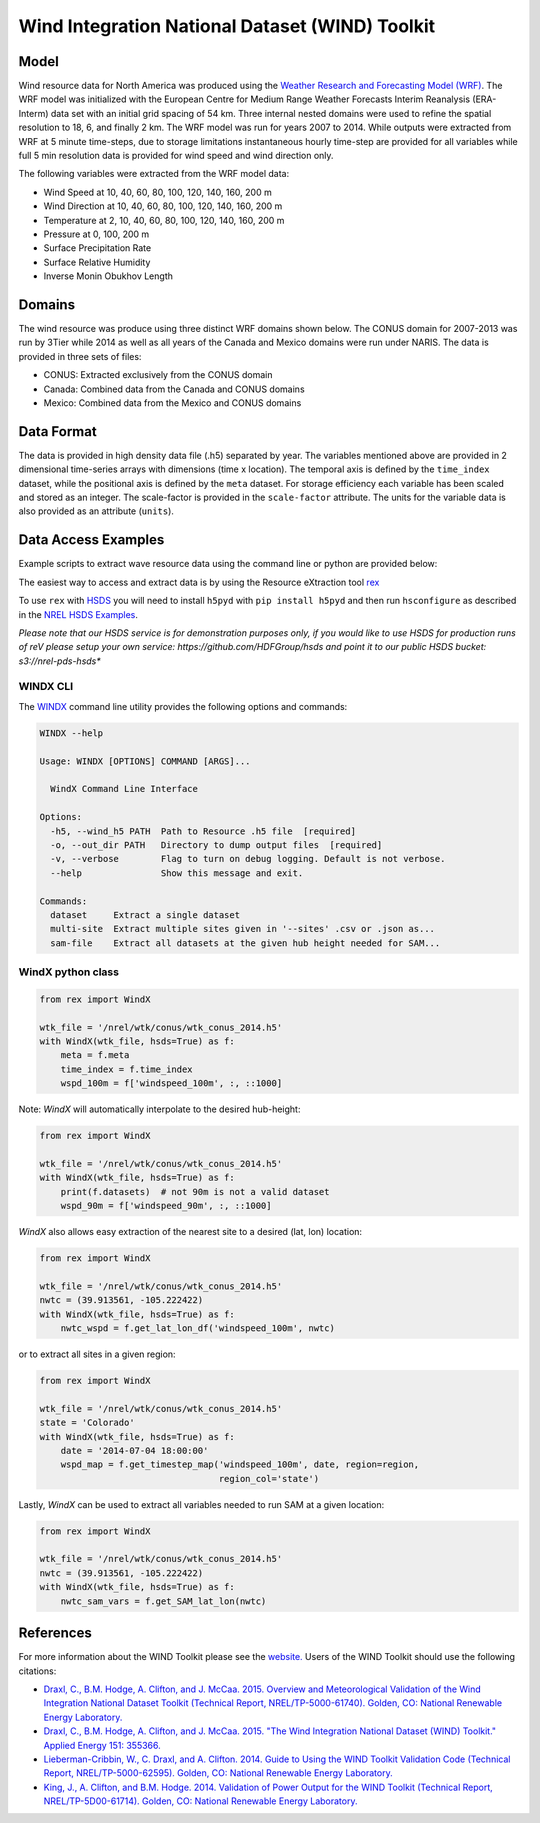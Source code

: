 Wind Integration National Dataset (WIND) Toolkit
================================================

Model
-----

Wind resource data for North America was produced using the `Weather Research and Forecasting Model (WRF) <https://www.mmm.ucar.edu/weather-research-and-forecasting-model>`_.
The WRF model was initialized with the European Centre for Medium Range Weather
Forecasts Interim Reanalysis (ERA-Interm) data set with an initial grid spacing
of 54 km.  Three internal nested domains were used to refine the spatial
resolution to 18, 6, and finally 2 km.  The WRF model was run for years 2007 to
2014. While outputs were extracted from WRF at 5 minute time-steps, due to
storage limitations instantaneous hourly time-step are provided for all
variables while full 5 min resolution data is provided for wind speed and wind
direction only.

The following variables were extracted from the WRF model data:

- Wind Speed at 10, 40, 60, 80, 100, 120, 140, 160, 200 m
- Wind Direction at 10, 40, 60, 80, 100, 120, 140, 160, 200 m
- Temperature at 2, 10, 40, 60, 80, 100, 120, 140, 160, 200 m
- Pressure at 0, 100, 200 m
- Surface Precipitation Rate
- Surface Relative Humidity
- Inverse Monin Obukhov Length

Domains
-------

The wind resource was produce using three distinct WRF domains shown below. The
CONUS domain for 2007-2013 was run by 3Tier while 2014 as well as all years of
the Canada and Mexico domains were run under NARIS. The data is provided in
three sets of files:

- CONUS: Extracted exclusively from the CONUS domain
- Canada: Combined data from the Canada and CONUS domains
- Mexico: Combined data from the Mexico and CONUS domains

Data Format
-----------

The data is provided in high density data file (.h5) separated by year. The
variables mentioned above are provided in 2 dimensional time-series arrays with
dimensions (time x location). The temporal axis is defined by the
``time_index`` dataset, while the positional axis is defined by the ``meta``
dataset. For storage efficiency each variable has been scaled and stored as an
integer. The scale-factor is provided in the ``scale-factor`` attribute.  The
units for the variable data is also provided as an attribute (``units``).

Data Access Examples
--------------------

Example scripts to extract wave resource data using the command line or python
are provided below:

The easiest way to access and extract data is by using the Resource eXtraction
tool `rex <https://nrel.github.io/rex/>`_

To use ``rex`` with `HSDS
<https://www.hdfgroup.org/solutions/highly-scalable-data-service-hsds/>`_ you
will need to install ``h5pyd`` with ``pip install h5pyd`` and then run
``hsconfigure`` as described in the `NREL HSDS Examples
<https://github.com/NREL/hsds-examples>`_.

*Please note that our HSDS service is for demonstration purposes only, if you
would like to use HSDS for production runs of reV please setup your own
service: https://github.com/HDFGroup/hsds and point it to our public HSDS
bucket: s3://nrel-pds-hsds**

WINDX CLI
+++++++++

The `WINDX <https://nrel.github.io/rex/rex/rex.resource_extraction.wind_cli.html#windx>`_
command line utility provides the following options and commands:

.. code-block:: bash

  WINDX --help

  Usage: WINDX [OPTIONS] COMMAND [ARGS]...

    WindX Command Line Interface

  Options:
    -h5, --wind_h5 PATH  Path to Resource .h5 file  [required]
    -o, --out_dir PATH   Directory to dump output files  [required]
    -v, --verbose        Flag to turn on debug logging. Default is not verbose.
    --help               Show this message and exit.

  Commands:
    dataset     Extract a single dataset
    multi-site  Extract multiple sites given in '--sites' .csv or .json as...
    sam-file    Extract all datasets at the given hub height needed for SAM...

WindX python class
++++++++++++++++++

.. code-block:: python

  from rex import WindX

  wtk_file = '/nrel/wtk/conus/wtk_conus_2014.h5'
  with WindX(wtk_file, hsds=True) as f:
      meta = f.meta
      time_index = f.time_index
      wspd_100m = f['windspeed_100m', :, ::1000]

Note: `WindX` will automatically interpolate to the desired hub-height:

.. code-block:: python

  from rex import WindX

  wtk_file = '/nrel/wtk/conus/wtk_conus_2014.h5'
  with WindX(wtk_file, hsds=True) as f:
      print(f.datasets)  # not 90m is not a valid dataset
      wspd_90m = f['windspeed_90m', :, ::1000]

`WindX` also allows easy extraction of the nearest site to a desired (lat, lon)
location:

.. code-block:: python

  from rex import WindX

  wtk_file = '/nrel/wtk/conus/wtk_conus_2014.h5'
  nwtc = (39.913561, -105.222422)
  with WindX(wtk_file, hsds=True) as f:
      nwtc_wspd = f.get_lat_lon_df('windspeed_100m', nwtc)


or to extract all sites in a given region:

.. code-block:: python

  from rex import WindX

  wtk_file = '/nrel/wtk/conus/wtk_conus_2014.h5'
  state = 'Colorado'
  with WindX(wtk_file, hsds=True) as f:
      date = '2014-07-04 18:00:00'
      wspd_map = f.get_timestep_map('windspeed_100m', date, region=region,
                                    region_col='state')

Lastly, `WindX` can be used to extract all variables needed to run SAM at a
given location:

.. code-block:: python

  from rex import WindX

  wtk_file = '/nrel/wtk/conus/wtk_conus_2014.h5'
  nwtc = (39.913561, -105.222422)
  with WindX(wtk_file, hsds=True) as f:
      nwtc_sam_vars = f.get_SAM_lat_lon(nwtc)


References
----------

For more information about the WIND Toolkit please see the `website. <https://www.nrel.gov/grid/wind-toolkit.html>`_
Users of the WIND Toolkit should use the following citations:

- `Draxl, C., B.M. Hodge, A. Clifton, and J. McCaa. 2015. Overview and Meteorological Validation of the Wind Integration National Dataset Toolkit (Technical Report, NREL/TP-5000-61740). Golden, CO: National Renewable Energy Laboratory. <https://www.nrel.gov/docs/fy15osti/61740.pdf>`_
- `Draxl, C., B.M. Hodge, A. Clifton, and J. McCaa. 2015. "The Wind Integration National Dataset (WIND) Toolkit." Applied Energy 151: 355366. <https://www.sciencedirect.com/science/article/pii/S0306261915004237?via%3Dihub>`_
- `Lieberman-Cribbin, W., C. Draxl, and A. Clifton. 2014. Guide to Using the WIND Toolkit Validation Code (Technical Report, NREL/TP-5000-62595). Golden, CO: National Renewable Energy Laboratory. <https://www.nrel.gov/docs/fy15osti/62595.pdf>`_
- `King, J., A. Clifton, and B.M. Hodge. 2014. Validation of Power Output for the WIND Toolkit (Technical Report, NREL/TP-5D00-61714). Golden, CO: National Renewable Energy Laboratory. <https://www.nrel.gov/docs/fy14osti/61714.pdf>`_

